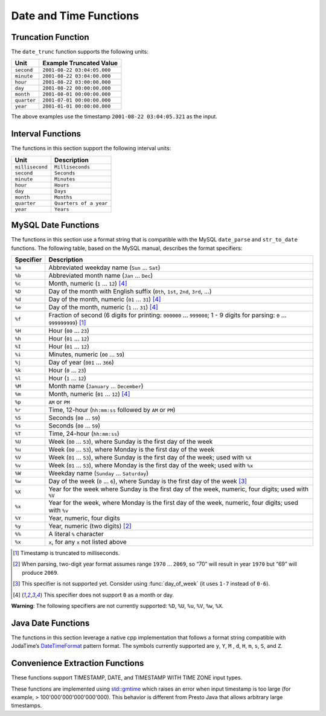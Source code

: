 =====================================
Date and Time Functions
=====================================

.. function:: date(x) -> date

    This is an alias for ``CAST(x AS date)``.

.. function:: from_unixtime(unixtime) -> timestamp

    Returns the UNIX timestamp ``unixtime`` as a timestamp.

.. function:: from_unixtime(unixtime, string) -> timestamp with time zone
    :noindex:

    Returns the UNIX timestamp ``unixtime`` as a timestamp with time zone
    using ``string`` for the time zone.

.. function:: to_unixtime(timestamp) -> double

    Returns ``timestamp`` as a UNIX timestamp.

Truncation Function
-------------------

The ``date_trunc`` function supports the following units:

=========== ===========================
Unit        Example Truncated Value
=========== ===========================
``second``  ``2001-08-22 03:04:05.000``
``minute``  ``2001-08-22 03:04:00.000``
``hour``    ``2001-08-22 03:00:00.000``
``day``     ``2001-08-22 00:00:00.000``
``month``   ``2001-08-01 00:00:00.000``
``quarter`` ``2001-07-01 00:00:00.000``
``year``    ``2001-01-01 00:00:00.000``
=========== ===========================

The above examples use the timestamp ``2001-08-22 03:04:05.321`` as the input.

.. function:: date_trunc(unit, x) -> x

    Returns ``x`` truncated to ``unit``. The supported types for ``x`` are TIMESTAMP, DATE, and TIMESTAMP WITH TIME ZONE.

Interval Functions
------------------

The functions in this section support the following interval units:

=============== =======================
Unit            Description
=============== =======================
``millisecond`` ``Milliseconds``
``second``      ``Seconds``
``minute``      ``Minutes``
``hour``        ``Hours``
``day``         ``Days``
``month``       ``Months``
``quarter``     ``Quarters of a year``
``year``        ``Years``
=============== =======================

.. function:: date_add(unit, value, x) -> x

    Adds an interval ``value`` of type ``unit`` to ``x``. The supported types for ``x`` are TIMESTAMP and DATE.
    Subtraction can be performed by using a negative value.

.. function:: date_diff(unit, x1, x2) -> bigint

    Returns ``x2 - x1`` in terms of ``unit``. The supported types for ``x`` are TIMESTAMP and DATE.

MySQL Date Functions
--------------------

The functions in this section use a format string that is compatible with
the MySQL ``date_parse`` and ``str_to_date`` functions.
The following table, based on the MySQL manual, describes the format specifiers:

========= =============================================================================================================================
Specifier Description
========= =============================================================================================================================
``%a``    Abbreviated weekday name (``Sun`` ... ``Sat``)
``%b``    Abbreviated month name (``Jan`` ... ``Dec``)
``%c``    Month, numeric (``1`` ... ``12``) [4]_
``%D``    Day of the month with English suffix (``0th``, ``1st``, ``2nd``, ``3rd``, ...)
``%d``    Day of the month, numeric (``01`` ... ``31``) [4]_
``%e``    Day of the month, numeric (``1`` ... ``31``) [4]_
``%f``    Fraction of second (6 digits for printing: ``000000`` ... ``999000``; 1 - 9 digits for parsing: ``0`` ... ``999999999``) [1]_
``%H``    Hour (``00`` ... ``23``)
``%h``    Hour (``01`` ... ``12``)
``%I``    Hour (``01`` ... ``12``)
``%i``    Minutes, numeric (``00`` ... ``59``)
``%j``    Day of year (``001`` ... ``366``)
``%k``    Hour (``0`` ... ``23``)
``%l``    Hour (``1`` ... ``12``)
``%M``    Month name (``January`` ... ``December``)
``%m``    Month, numeric (``01`` ... ``12``) [4]_
``%p``    ``AM`` or ``PM``
``%r``    Time, 12-hour (``hh:mm:ss`` followed by ``AM`` or ``PM``)
``%S``    Seconds (``00`` ... ``59``)
``%s``    Seconds (``00`` ... ``59``)
``%T``    Time, 24-hour (``hh:mm:ss``)
``%U``    Week (``00`` ... ``53``), where Sunday is the first day of the week
``%u``    Week (``00`` ... ``53``), where Monday is the first day of the week
``%V``    Week (``01`` ... ``53``), where Sunday is the first day of the week; used with ``%X``
``%v``    Week (``01`` ... ``53``), where Monday is the first day of the week; used with ``%x``
``%W``    Weekday name (``Sunday`` ... ``Saturday``)
``%w``    Day of the week (``0`` ... ``6``), where Sunday is the first day of the week [3]_
``%X``    Year for the week where Sunday is the first day of the week, numeric, four digits; used with ``%V``
``%x``    Year for the week, where Monday is the first day of the week, numeric, four digits; used with ``%v``
``%Y``    Year, numeric, four digits
``%y``    Year, numeric (two digits) [2]_
``%%``    A literal ``%`` character
``%x``    ``x``, for any ``x`` not listed above
========= =============================================================================================================================

.. [1] Timestamp is truncated to milliseconds.

.. [2] When parsing, two-digit year format assumes range ``1970`` ... ``2069``, so “70” will result in year ``1970`` but “69” will produce ``2069``.

.. [3] This specifier is not supported yet. Consider using :func:`day_of_week` (it uses ``1-7`` instead of ``0-6``).

.. [4] This specifier does not support ``0`` as a month or day.

**Warning**: The following specifiers are not currently supported: ``%D``, ``%U``, ``%u``, ``%V``, ``%w``, ``%X``.

.. function:: date_format(x, format) -> varchar

    Formats ``x`` as a string using ``format``. ``x`` is a timestamp or a timestamp with time zone.

Java Date Functions
-------------------

The functions in this section leverage a native cpp implementation that follows
a format string compatible with JodaTime’s `DateTimeFormat
<http://joda-time.sourceforge.net/apidocs/org/joda/time/format/DateTimeFormat.html>`_
pattern format. The symbols currently supported are ``y``, ``Y``, ``M`` , ``d``,
``H``, ``m``, ``s``, ``S``, and ``Z``.

.. function:: parse_datetime(string, format) -> timestamp with time zone

    Parses string into a timestamp with time zone using ``format``.

Convenience Extraction Functions
--------------------------------

These functions support TIMESTAMP, DATE, and TIMESTAMP WITH TIME ZONE input types.

These functions are implemented using
`std::gmtime <https://en.cppreference.com/w/c/chrono/gmtime>`_ which raises an
error when input timestamp is too large (for example, > 100'000'000'000'000'000).
This behavior is different from Presto Java that allows arbitrary large timestamps.

.. function:: day(x) -> bigint

    Returns the day of the month from ``x``.

.. function:: day_of_month(x) -> bigint

    This is an alias for :func:`day`.

.. function:: day_of_week(x) -> bigint

    Returns the ISO day of the week from ``x``.
    The value ranges from ``1`` (Monday) to ``7`` (Sunday).

.. function:: day_of_year(x) -> bigint

    Returns the day of the year from ``x``.
    The value ranges from ``1`` to ``366``.

.. function:: dow(x) -> bigint

    This is an alias for :func:`day_of_week`.

.. function:: doy(x) -> bigint

    This is an alias for :func:`day_of_year`.

.. function:: hour(x) -> bigint

    Returns the hour of the day from ``x``. The value ranges from 0 to 23.

.. function:: millisecond(x) -> int64

    Returns the millisecond of the second from ``x``.

.. function:: minute(x) -> bigint

    Returns the minute of the hour from ``x``.

.. function:: month(x) -> bigint

    Returns the month of the year from ``x``.

.. function:: quarter(x) -> bigint

    Returns the quarter of the year from ``x``. The value ranges from ``1`` to ``4``.

.. function:: second(x) -> bigint

    Returns the second of the minute from ``x``.

.. function:: week(x) -> bigint

    Returns the `ISO-Week`_ of the year from x. The value ranges from ``1`` to ``53``.

.. _ISO-Week: https://en.wikipedia.org/wiki/ISO_week_date

.. function:: week_of_year(x) -> bigint

    This is an alias for ``week()``.

.. function:: year(x) -> bigint

    Returns the year from ``x``.

.. function:: year_of_week(x) -> bigint

    Returns the year of the ISO week from ``x``.

.. function:: yow(x) -> bigint

    This is an alias for :func:`year_of_week`.
